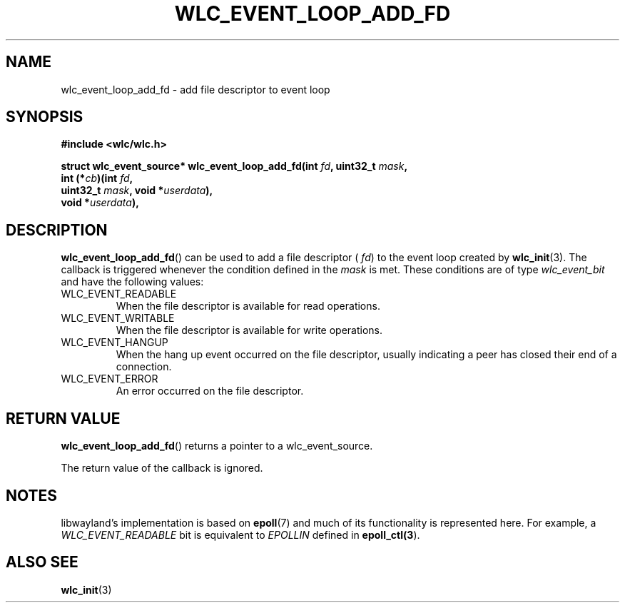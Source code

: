 .TH WLC_EVENT_LOOP_ADD_FD 3 2016-04-22 WLC "WLC Core API Functions"

.SH NAME
wlc_event_loop_add_fd - add file descriptor to event loop

.SH SYNOPSIS
.B #include <wlc/wlc.h>

.nf
.BI "struct wlc_event_source* wlc_event_loop_add_fd(int "fd ", uint32_t "mask ,
.BI "                                               int (*"cb ")(int "fd ,
.BI "                                               uint32_t "mask ", void *"userdata ),
.BI "                                               void *"userdata ),
.fi

.SH DESCRIPTION
.BR wlc_event_loop_add_fd ()
can be used to add a file descriptor (
.IR fd )
to the event loop created by
.BR wlc_init (3).
The callback is triggered whenever the condition defined in the
.I mask
is met.  These conditions are of type
.I wlc_event_bit
and have the following values:

.IP WLC_EVENT_READABLE
When the file descriptor is available for read operations.

.IP WLC_EVENT_WRITABLE
When the file descriptor is available for write operations.

.IP WLC_EVENT_HANGUP
When the hang up event occurred on the file descriptor, usually indicating a
peer has closed their end of a connection.

.IP WLC_EVENT_ERROR
An error occurred on the file descriptor.

.SH RETURN VALUE
.BR wlc_event_loop_add_fd ()
returns a pointer to a wlc_event_source.

The return value of the callback is ignored.

.SH NOTES
libwayland's implementation is based on
.BR epoll (7)
and much of its functionality is represented here.  For example, a
.I WLC_EVENT_READABLE
bit is equivalent to
.I EPOLLIN
defined in
.BR epoll_ctl(3 ).

.SH ALSO SEE
.BR wlc_init (3)
